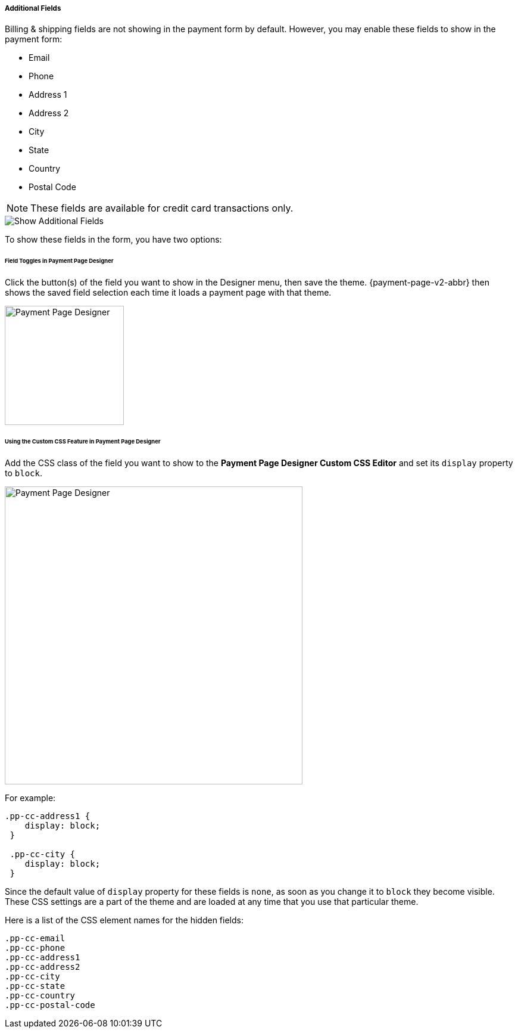 
[#PPv2_Features_AdditionalFields]

===== Additional Fields
Billing & shipping fields are not showing in the payment form by
default. However, you may enable these fields to show in the payment form:

* Email
* Phone
* Address 1
* Address 2
* City
* State
* Country
* Postal Code

//-

NOTE: These fields are available for credit card transactions only.

image::images/03-01-06-03-additional-fields/WPP_Features_AdditionalFields.jpg[Show Additional Fields]

To show these fields in the form, you have two options:

[#PPv2_Features_AdditionalFields_FieldTogglesinPaymentPageDesigner]
====== Field Toggles in Payment Page Designer

Click the button(s) of the field you want to show in the Designer menu,
then save the theme. {payment-page-v2-abbr} then shows the saved field selection each time
it loads a payment page with that theme.

ifdef::env-wirecard[]
image::images/03-01-06-03-additional-fields/AdditionalFields_PPDesigner.png[Payment Page Designer, width=200]
endif::[]

ifndef::env-wirecard[]
image::images/03-01-06-03-additional-fields/AdditionalFields_PPDesigner_whitelabeled.png[Payment Page Designer, width=200]
endif::[]

[#PPv2_Features_AdditionalFields_CustomCSSFeature]
====== Using the Custom CSS Feature in Payment Page Designer

Add the CSS class of the field you want to show to the *Payment Page Designer Custom
CSS Editor* and set its ``display`` property to ``block``.

ifdef::env-wirecard[]
image::images/03-01-06-03-additional-fields/AdditionalFields_demoshop_orderOverview.png[Payment Page Designer, width=500]
endif::[]

ifndef::env-wirecard[]
image::images/03-01-06-03-additional-fields/AdditionalFields_demoshop_orderOverview_whitelabeled.png[Payment Page Designer, width=500]
endif::[]

For example:

[source,CSS,subs=attributes+]
----
.pp-cc-address1 {
    display: block;
 }

 .pp-cc-city {
    display: block;
 }
----

Since the default value of ``display`` property for these fields
is ``none``, as soon as you change it to ``block`` they become visible.
These CSS settings are a part of the theme and are loaded at any time
that you use that particular theme.

Here is a list of the CSS element names for the hidden fields:

[source,CSS,subs=attributes+]
----
.pp-cc-email
.pp-cc-phone
.pp-cc-address1
.pp-cc-address2
.pp-cc-city
.pp-cc-state
.pp-cc-country
.pp-cc-postal-code
----
